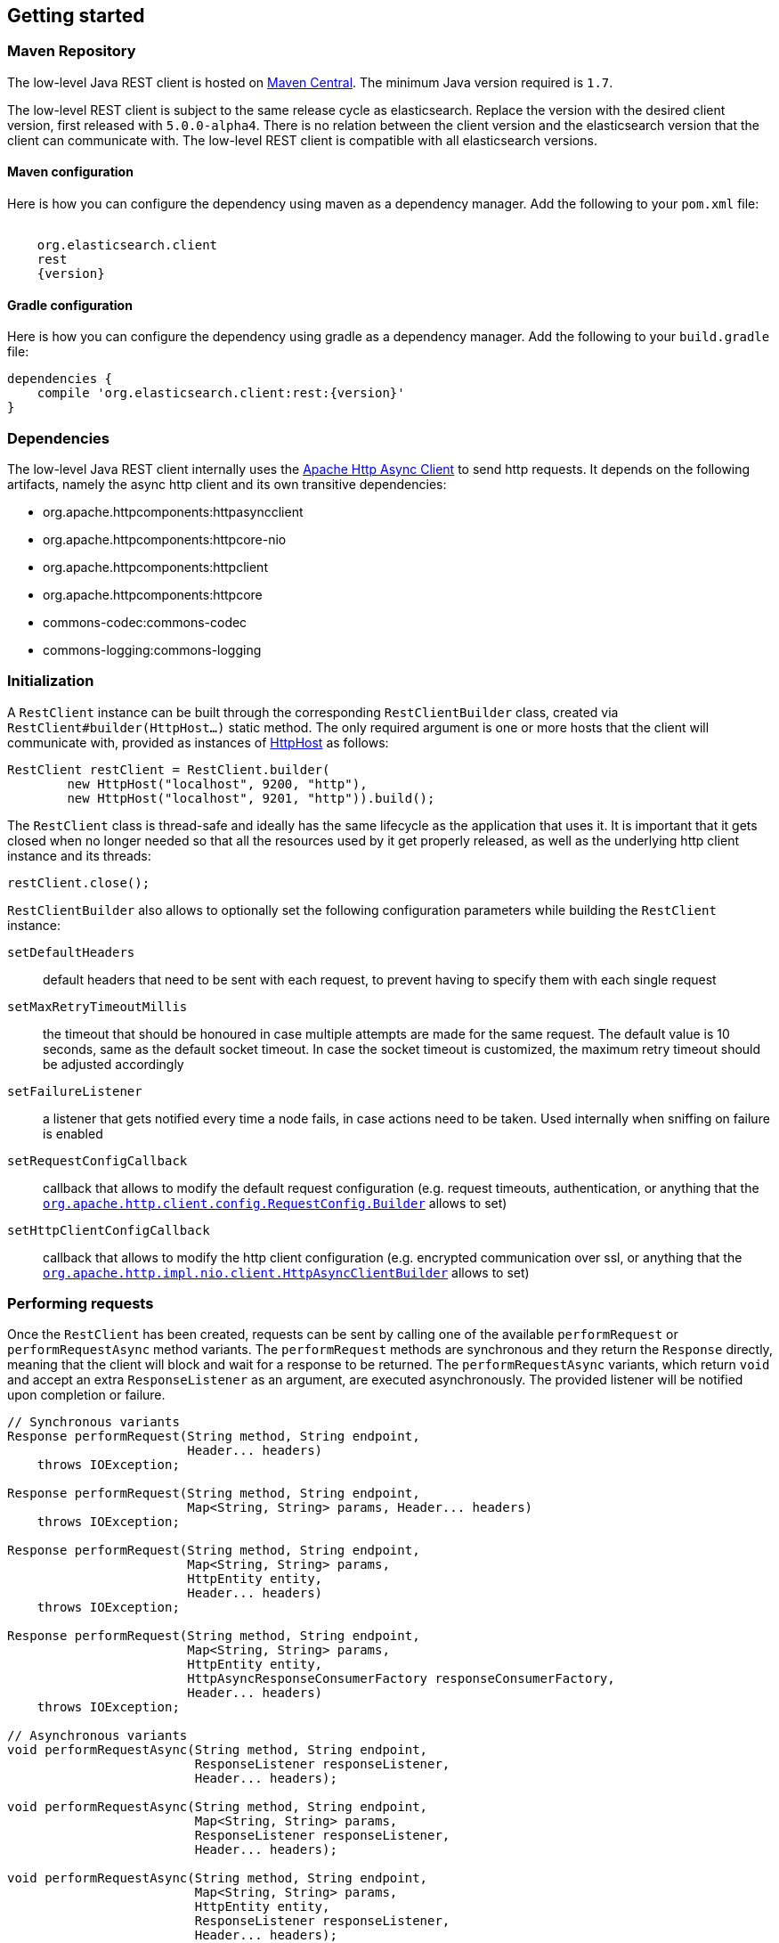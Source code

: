 == Getting started

=== Maven Repository

The low-level Java REST client is hosted on
http://search.maven.org/#search%7Cga%7C1%7Cg%3A%22org.elasticsearch.client%22[Maven
Central]. The minimum Java version required is `1.7`.

The low-level REST client is subject to the same release cycle as
elasticsearch. Replace the version with the desired client version, first
released with `5.0.0-alpha4`. There  is no relation between the client version
and the elasticsearch version that the client can communicate with. The
low-level REST client is compatible with all elasticsearch versions.

==== Maven configuration

Here is how you can configure the dependency using maven as a dependency manager.
Add the following to your `pom.xml` file:

["source","xml",subs="attributes"]
--------------------------------------------------
<dependency>
    <groupId>org.elasticsearch.client</groupId>
    <artifactId>rest</artifactId>
    <version>{version}</version>
</dependency>
--------------------------------------------------

==== Gradle configuration

Here is how you can configure the dependency using gradle as a dependency manager.
Add the following to your `build.gradle` file:

["source","groovy",subs="attributes"]
--------------------------------------------------
dependencies {
    compile 'org.elasticsearch.client:rest:{version}'
}
--------------------------------------------------

=== Dependencies

The low-level Java REST client internally uses the
http://hc.apache.org/httpcomponents-asyncclient-dev/[Apache Http Async Client]
 to send http requests. It depends on the following artifacts, namely the async
 http client and its own transitive dependencies:

- org.apache.httpcomponents:httpasyncclient
- org.apache.httpcomponents:httpcore-nio
- org.apache.httpcomponents:httpclient
- org.apache.httpcomponents:httpcore
- commons-codec:commons-codec
- commons-logging:commons-logging


=== Initialization

A `RestClient` instance can be built through the corresponding
`RestClientBuilder` class, created via `RestClient#builder(HttpHost...)`
static method. The only required argument is one or more hosts that the
client will communicate with, provided as instances of
https://hc.apache.org/httpcomponents-core-ga/httpcore/apidocs/org/apache/http/HttpHost.html[HttpHost]
 as follows:

[source,java]
--------------------------------------------------
RestClient restClient = RestClient.builder(
        new HttpHost("localhost", 9200, "http"),
        new HttpHost("localhost", 9201, "http")).build();
--------------------------------------------------

The `RestClient` class is thread-safe and ideally has the same lifecycle as
the application that uses it. It is important that it gets closed when no
longer needed so that all the resources used by it get properly released,
as well as the underlying http client instance and its threads:

[source,java]
--------------------------------------------------
restClient.close();
--------------------------------------------------

`RestClientBuilder` also allows to optionally set the following configuration
parameters while building the `RestClient` instance:

`setDefaultHeaders`:: default headers that need to be sent with each request,
to prevent having to specify them with each single request
`setMaxRetryTimeoutMillis`:: the timeout that should be honoured in case
multiple attempts are made for the same request. The default value is 10
seconds, same as the default socket timeout. In case the socket timeout is
customized, the maximum retry timeout should be adjusted accordingly
`setFailureListener`:: a listener that gets notified every time a node
fails,  in case actions need to be taken. Used internally when sniffing on
failure is enabled
`setRequestConfigCallback`:: callback that allows to modify the default
request configuration (e.g. request timeouts, authentication, or anything that
the https://hc.apache.org/httpcomponents-client-ga/httpclient/apidocs/org/apache/http/client/config/RequestConfig.Builder.html[`org.apache.http.client.config.RequestConfig.Builder`]
 allows to set)
`setHttpClientConfigCallback`:: callback that allows to modify the http client
 configuration (e.g. encrypted communication over ssl, or anything that the
http://hc.apache.org/httpcomponents-asyncclient-dev/httpasyncclient/apidocs/org/apache/http/impl/nio/client/HttpAsyncClientBuilder.html[`org.apache.http.impl.nio.client.HttpAsyncClientBuilder`]
 allows to set)


=== Performing requests

Once the `RestClient` has been created, requests can be sent by calling one of
the available `performRequest` or `performRequestAsync` method variants.
The `performRequest` methods are synchronous and they return the `Response`
directly, meaning that the client will block and wait for a response to be returned.
The `performRequestAsync` variants, which return `void` and accept an extra
`ResponseListener` as an argument, are executed asynchronously. The provided
listener will be notified upon completion or failure.

[source,java]
--------------------------------------------------
// Synchronous variants
Response performRequest(String method, String endpoint,
                        Header... headers)
    throws IOException;

Response performRequest(String method, String endpoint,
                        Map<String, String> params, Header... headers)
    throws IOException;

Response performRequest(String method, String endpoint,
                        Map<String, String> params,
                        HttpEntity entity,
                        Header... headers)
    throws IOException;

Response performRequest(String method, String endpoint,
                        Map<String, String> params,
                        HttpEntity entity,
                        HttpAsyncResponseConsumerFactory responseConsumerFactory,
                        Header... headers)
    throws IOException;

// Asynchronous variants
void performRequestAsync(String method, String endpoint,
                         ResponseListener responseListener,
                         Header... headers);

void performRequestAsync(String method, String endpoint,
                         Map<String, String> params,
                         ResponseListener responseListener,
                         Header... headers);

void performRequestAsync(String method, String endpoint,
                         Map<String, String> params,
                         HttpEntity entity,
                         ResponseListener responseListener,
                         Header... headers);

void performRequestAsync(String method, String endpoint,
                         Map<String, String> params,
                         HttpEntity entity,
                         HttpAsyncResponseConsumerFactory responseConsumerFactory,
                         ResponseListener responseListener,
                         Header... headers);
--------------------------------------------------

==== Request Arguments

The following are the arguments accepted by the different methods:

`method`:: the http method or verb
`endpoint`:: the request path, which identifies the Elasticsearch API to
call (e.g. `/_cluster/health`)
`params`:: the optional parameters to be sent as querystring parameters
`entity`:: the optional request body enclosed in an
`org.apache.http.HttpEntity` object
`responseConsumerFactory`:: the optional factory that is used to create an
http://hc.apache.org/httpcomponents-core-ga/httpcore-nio/apidocs/org/apache/http/nio/protocol/HttpAsyncResponseConsumer.html[`org.apache.http.nio.protocol.HttpAsyncResponseConsumer`]
 callback instance per request attempt. Controls how the response body gets
 streamed from a non-blocking HTTP connection on the client side. When not
 provided, the default implementation is used which buffers the whole response
 body in heap memory, up to 100 MB
`responseListener`:: the listener to be notified upon asynchronous
request success or failure
`headers`:: optional request headers

=== Reading responses

The `Response` object, either returned by the synchronous `performRequest` methods or
received as an argument in `ResponseListener#onSuccess(Response)`, wraps the
response object returned by the http client and exposes the following information:

`getRequestLine`:: information about the performed request
`getHost`:: the host that returned the response
`getStatusLine`:: the response status line
`getHeaders`:: the response headers, which can also be retrieved by name
though `getHeader(String)`
`getEntity`:: the response body enclosed in an
https://hc.apache.org/httpcomponents-core-ga/httpcore/apidocs/org/apache/http/HttpEntity.html[`org.apache.http.HttpEntity`]
 object

When performing a request, an exception is thrown (or received as an argument
 in `ResponseListener#onFailure(Exception)` in the following scenarios:

`IOException`:: communication problem (e.g. SocketTimeoutException etc.)
`ResponseException`:: a response was returned, but its status code indicated
an error (not `2xx`). A `ResponseException` originates from a valid
http response, hence it exposes its corresponding `Response` object which gives
access to the returned response.

NOTE: A `ResponseException` is **not** thrown for `HEAD` requests that return
a `404` status code because it is an expected `HEAD` response that simply
denotes that the resource is not found. All other HTTP methods (e.g., `GET`)
throw a `ResponseException` for `404` responses unless the `ignore` parameter
contains `404`. `ignore` is a special client parameter that doesn't get sent
to Elasticsearch and contains a comma separated list of error status codes.
It allows to control whether some error status code should be treated as an
expected response rather than as exception. TRhis is useful for instance
with the get api as it can return `404` when the document is missing, in which
case the response body will not contain an error but rather the usual get api
response, just without the document as it was not found.


=== Example requests

Here are a couple of examples:

[source,java]
--------------------------------------------------
Response response = restClient.performRequest("GET", "/",
        Collections.singletonMap("pretty", "true"));
System.out.println(EntityUtils.toString(response.getEntity()));

//index a document
HttpEntity entity = new NStringEntity(
        "{\n" +
        "    \"user\" : \"kimchy\",\n" +
        "    \"post_date\" : \"2009-11-15T14:12:12\",\n" +
        "    \"message\" : \"trying out Elasticsearch\"\n" +
        "}", ContentType.APPLICATION_JSON);
Response indexResponse = restClient.performRequest(
        "PUT",
        "/twitter/tweet/1",
        Collections.<String, String>emptyMap(),
        entity);


--------------------------------------------------

Note that the low-level client doesn't expose any helper for json marshalling
and un-marshalling. Users are free to use the library that they prefer for that
purpose.

The underlying Apache Async Http Client ships with different
https://hc.apache.org/httpcomponents-core-ga/httpcore/apidocs/org/apache/http/HttpEntity.html[`org.apache.http.HttpEntity`]
 implementations that allow to provide the request body in different formats
(stream, byte array, string etc.). As for reading the response body, the
`HttpEntity#getContent` method comes handy which returns an `InputStream`
reading from the previously buffered response body. As an alternative, it is
possible to provide a custom
http://hc.apache.org/httpcomponents-core-ga/httpcore-nio/apidocs/org/apache/http/nio/protocol/HttpAsyncResponseConsumer.html[`org.apache.http.nio.protocol.HttpAsyncResponseConsumer`]
 that controls how bytes are read and buffered.

The following is a basic example of how async requests can be sent:

[source,java]
--------------------------------------------------
int numRequests = 10;
final CountDownLatch latch = new CountDownLatch(numRequests);
for (int i = 0; i < numRequests; i++) {
    restClient.performRequestAsync(
        "PUT",
        "/twitter/tweet/" + i,
        Collections.<String, String>emptyMap(),
        //assume that the documents are stored in an entities array
        entities[i],
        new ResponseListener() {
            @Override
            public void onSuccess(Response response) {
                System.out.println(response);
                latch.countDown();
            }

            @Override
            public void onFailure(Exception exception) {
                latch.countDown();
            }
        }
    );
}
//wait for all requests to be completed
latch.await();

--------------------------------------------------

=== Logging

The Java REST client uses the same logging library that the Apache Async Http
Client uses: https://commons.apache.org/proper/commons-logging/[Apache Commons Logging],
 which comes with support for a number of popular logging implementations. The
java packages to enable logging for are `org.elasticsearch.client` for the
client itself and `org.elasticsearch.client.sniffer` for the sniffer.

The request tracer logging can also be enabled to log every request and
corresponding response in curl format. That comes handy when debugging, for
instance in case a request needs to be manually executed to check whether it
still yields the same response as it did. Enable trace logging for the `tracer`
package to have such log lines printed out. Do note that this type of logging is
expensive and should not be enabled at all times in production environments,
but rather temporarily used only when needed.

